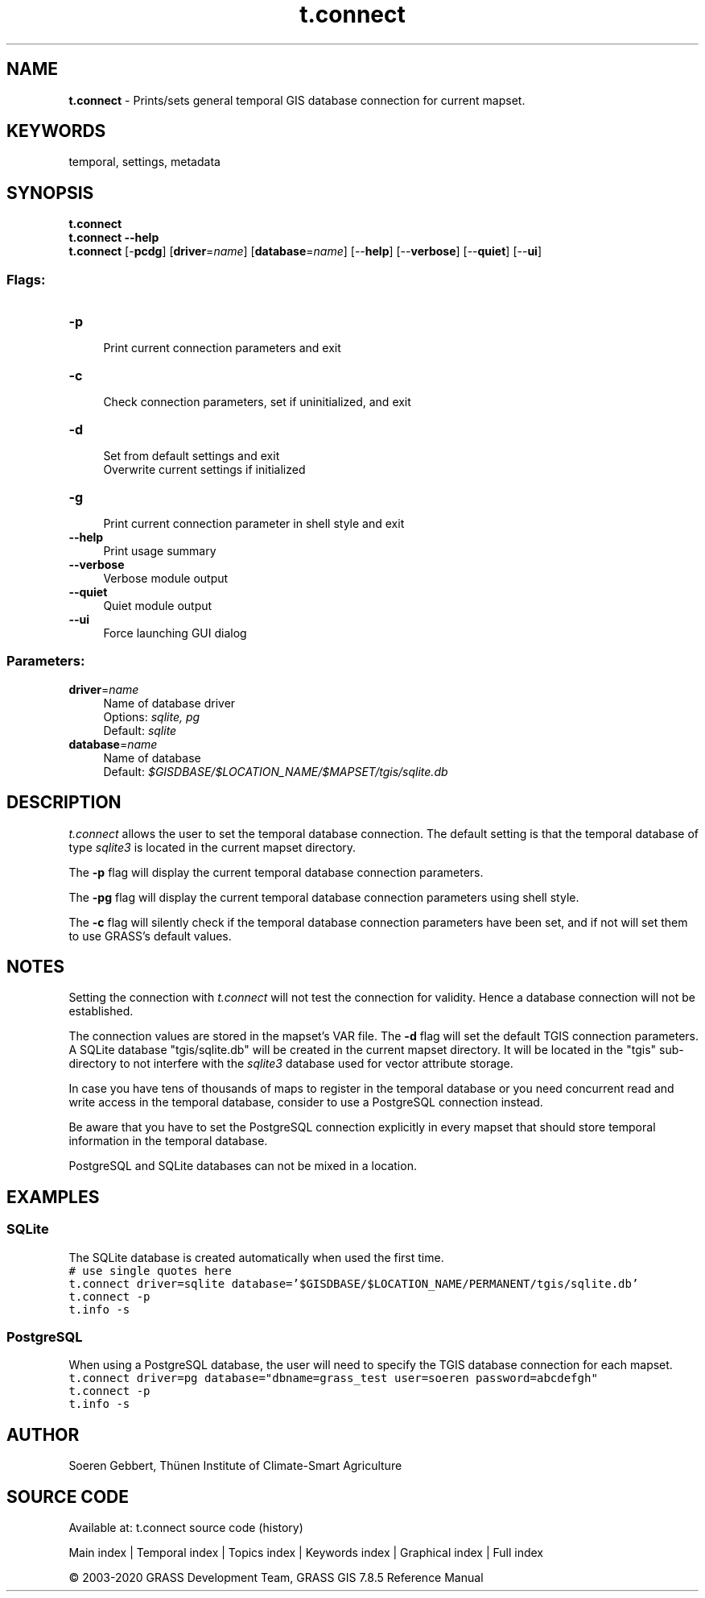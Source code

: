 .TH t.connect 1 "" "GRASS 7.8.5" "GRASS GIS User's Manual"
.SH NAME
\fI\fBt.connect\fR\fR  \- Prints/sets general temporal GIS database connection for current mapset.
.SH KEYWORDS
temporal, settings, metadata
.SH SYNOPSIS
\fBt.connect\fR
.br
\fBt.connect \-\-help\fR
.br
\fBt.connect\fR [\-\fBpcdg\fR]  [\fBdriver\fR=\fIname\fR]   [\fBdatabase\fR=\fIname\fR]   [\-\-\fBhelp\fR]  [\-\-\fBverbose\fR]  [\-\-\fBquiet\fR]  [\-\-\fBui\fR]
.SS Flags:
.IP "\fB\-p\fR" 4m
.br
Print current connection parameters and exit
.IP "\fB\-c\fR" 4m
.br
Check connection parameters, set if uninitialized, and exit
.IP "\fB\-d\fR" 4m
.br
Set from default settings and exit
.br
Overwrite current settings if initialized
.IP "\fB\-g\fR" 4m
.br
Print current connection parameter in shell style and exit
.IP "\fB\-\-help\fR" 4m
.br
Print usage summary
.IP "\fB\-\-verbose\fR" 4m
.br
Verbose module output
.IP "\fB\-\-quiet\fR" 4m
.br
Quiet module output
.IP "\fB\-\-ui\fR" 4m
.br
Force launching GUI dialog
.SS Parameters:
.IP "\fBdriver\fR=\fIname\fR" 4m
.br
Name of database driver
.br
Options: \fIsqlite, pg\fR
.br
Default: \fIsqlite\fR
.IP "\fBdatabase\fR=\fIname\fR" 4m
.br
Name of database
.br
Default: \fI$GISDBASE/$LOCATION_NAME/$MAPSET/tgis/sqlite.db\fR
.SH DESCRIPTION
\fIt.connect\fR allows the user to set the temporal database connection.
The default setting is that the temporal database of
type \fIsqlite3\fR is located in the current mapset directory.
.PP
The \fB\-p\fR flag will display the current temporal database connection parameters.
.PP
The \fB\-pg\fR flag will display the current temporal database connection parameters
using shell style.
.PP
The \fB\-c\fR flag will silently check if the temporal database connection
parameters have been set, and if not will set them to use GRASS\(cqs
default values.
.SH NOTES
Setting the connection with \fIt.connect\fR will not test the connection for validity.
Hence a database connection will not be established.
.PP
The connection values are stored in the mapset\(cqs VAR file.
The \fB\-d\fR flag will set the default
TGIS connection parameters.
A SQLite database \(dqtgis/sqlite.db\(dq will be created in the current mapset directory.
It will be located in the \(dqtgis\(dq sub\-directory to not
interfere with the \fIsqlite3\fR database used for vector attribute storage.
.PP
In case you have tens of thousands of maps to register in the
temporal database or you need concurrent read and write access in the
temporal database, consider to use a PostgreSQL connection instead.
.PP
Be aware that you have to set the PostgreSQL connection explicitly in
every mapset that should store temporal information in the temporal database.
.PP
PostgreSQL and SQLite databases can not be mixed in a location.
.SH EXAMPLES
.SS SQLite
The SQLite database is created automatically when used the first time.
.br
.nf
\fC
# use single quotes here
t.connect driver=sqlite database=\(cq$GISDBASE/$LOCATION_NAME/PERMANENT/tgis/sqlite.db\(cq
t.connect \-p
t.info \-s
\fR
.fi
.PP
.SS PostgreSQL
When using a PostgreSQL database, the user will need to specify the TGIS
database connection for each mapset.
.br
.nf
\fC
t.connect driver=pg database=\(dqdbname=grass_test user=soeren password=abcdefgh\(dq
t.connect \-p
t.info \-s
\fR
.fi
.SH AUTHOR
Soeren Gebbert, Thünen Institute of Climate\-Smart Agriculture
.SH SOURCE CODE
.PP
Available at: t.connect source code (history)
.PP
Main index |
Temporal index |
Topics index |
Keywords index |
Graphical index |
Full index
.PP
© 2003\-2020
GRASS Development Team,
GRASS GIS 7.8.5 Reference Manual
